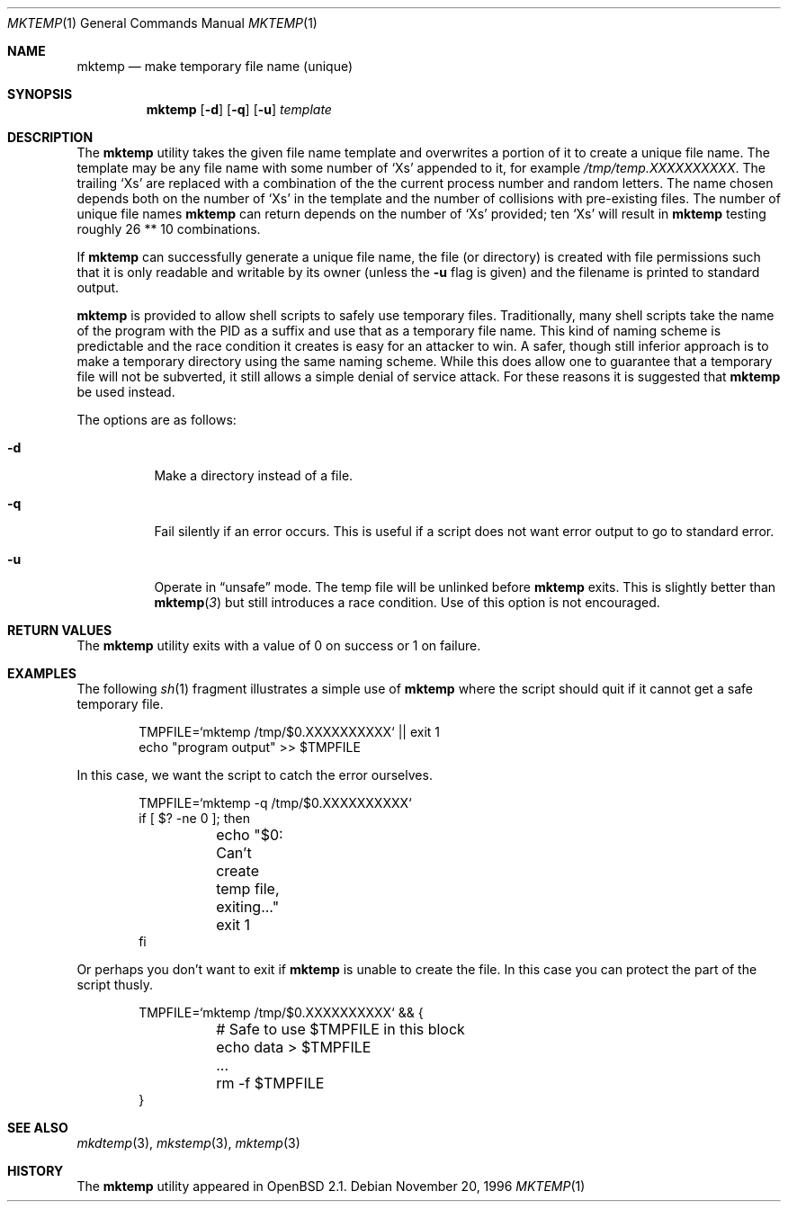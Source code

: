 .\"	$OpenBSD: mktemp.1,v 1.14 2000/03/05 00:28:57 aaron Exp $
.\"
.\" Copyright (c) 1996, 2000 Todd C. Miller <Todd.Miller@courtesan.com>
.\" All rights reserved.
.\"
.\" Redistribution and use in source and binary forms, with or without
.\" modification, are permitted provided that the following conditions
.\" are met:
.\" 1. Redistributions of source code must retain the above copyright
.\"    notice, this list of conditions and the following disclaimer.
.\" 2. Redistributions in binary form must reproduce the above copyright
.\"    notice, this list of conditions and the following disclaimer in the
.\"    documentation and/or other materials provided with the distribution.
.\" 3. The name of the author may not be used to endorse or promote products
.\"    derived from this software without specific prior written permission.
.\"
.\" THIS SOFTWARE IS PROVIDED ``AS IS'' AND ANY EXPRESS OR IMPLIED WARRANTIES,
.\" INCLUDING, BUT NOT LIMITED TO, THE IMPLIED WARRANTIES OF MERCHANTABILITY
.\" AND FITNESS FOR A PARTICULAR PURPOSE ARE DISCLAIMED.  IN NO EVENT SHALL
.\" THE AUTHOR BE LIABLE FOR ANY DIRECT, INDIRECT, INCIDENTAL, SPECIAL,
.\" EXEMPLARY, OR CONSEQUENTIAL DAMAGES (INCLUDING, BUT NOT LIMITED TO,
.\" PROCUREMENT OF SUBSTITUTE GOODS OR SERVICES; LOSS OF USE, DATA, OR PROFITS;
.\" OR BUSINESS INTERRUPTION) HOWEVER CAUSED AND ON ANY THEORY OF LIABILITY,
.\" WHETHER IN CONTRACT, STRICT LIABILITY, OR TORT (INCLUDING NEGLIGENCE OR
.\" OTHERWISE) ARISING IN ANY WAY OUT OF THE USE OF THIS SOFTWARE, EVEN IF
.\" ADVISED OF THE POSSIBILITY OF SUCH DAMAGE.
.\"
.Dd November 20, 1996
.Dt MKTEMP 1
.Os
.Sh NAME
.Nm mktemp
.Nd make temporary file name (unique)
.Sh SYNOPSIS
.Nm mktemp
.Op Fl d
.Op Fl q
.Op Fl u
.Ar template
.Sh DESCRIPTION
The
.Nm mktemp
utility takes the given file name template and overwrites a
portion of it to create a unique file name.  The template may be
any file name with some number of
.Ql X Ns s
appended
to it, for example
.Pa /tmp/temp.XXXXXXXXXX .
The trailing
.Ql X Ns s
are replaced with a combination of the the current process number and
random letters.  The name chosen depends both on the number of
.Ql X Ns s
in the template and the number of collisions with pre-existing files.
The number of unique file names
.Nm
can return depends on the number of
.Ql X Ns s
provided; ten
.Ql X Ns s
will
result in
.Nm
testing roughly 26 ** 10 combinations.
.Pp
If
.Nm
can successfully generate a unique file name, the file (or directory)
is created with file permissions such that it is only readable and writable
by its owner (unless the
.Fl u
flag is given) and the filename is printed to standard output.
.Pp
.Nm mktemp
is provided to allow shell scripts to safely use temporary files.
Traditionally, many shell scripts take the name of the program with
the PID as a suffix and use that as a temporary file name.  This
kind of naming scheme is predictable and the race condition it creates
is easy for an attacker to win.  A safer, though still inferior approach
is to make a temporary directory using the same naming scheme.  While
this does allow one to guarantee that a temporary file will not be
subverted, it still allows a simple denial of service attack.  For these
reasons it is suggested that
.Nm
be used instead.
.Pp
The options are as follows:
.Bl -tag -width indent
.It Fl d
Make a directory instead of a file.
.It Fl q
Fail silently if an error occurs.  This is useful if
a script does not want error output to go to standard error.
.It Fl u
Operate in
.Dq unsafe
mode.  The temp file will be unlinked before
.Nm
exits.  This is slightly better than
.Fn mktemp 3
but still introduces a race condition.  Use of this
option is not encouraged.
.El
.Sh RETURN VALUES
The
.Nm
utility
exits with a value of 0 on success or 1 on failure.
.Sh EXAMPLES
The following
.Xr sh 1
fragment illustrates a simple use of
.Nm
where the script should quit if it cannot get a safe
temporary file.
.Bd -literal -offset indent
TMPFILE=`mktemp /tmp/$0.XXXXXXXXXX` || exit 1
echo "program output" >> $TMPFILE
.Ed
.Pp
In this case, we want the script to catch the error ourselves.
.Bd -literal -offset indent
TMPFILE=`mktemp -q /tmp/$0.XXXXXXXXXX`
if [ $? -ne 0 ]; then
	echo "$0: Can't create temp file, exiting..."
	exit 1
fi
.Ed
.Pp
Or perhaps you don't want to exit if
.Nm
is unable to create the file.  In this case you can protect the
part of the script thusly.
.Bd -literal -offset indent
TMPFILE=`mktemp /tmp/$0.XXXXXXXXXX` && {
	# Safe to use $TMPFILE in this block
	echo data > $TMPFILE
	...
	rm -f $TMPFILE
}
.Ed
.Sh SEE ALSO
.Xr mkdtemp 3 ,
.Xr mkstemp 3 ,
.Xr mktemp 3
.Sh HISTORY
The
.Nm
utility appeared in
.Ox 2.1 .
